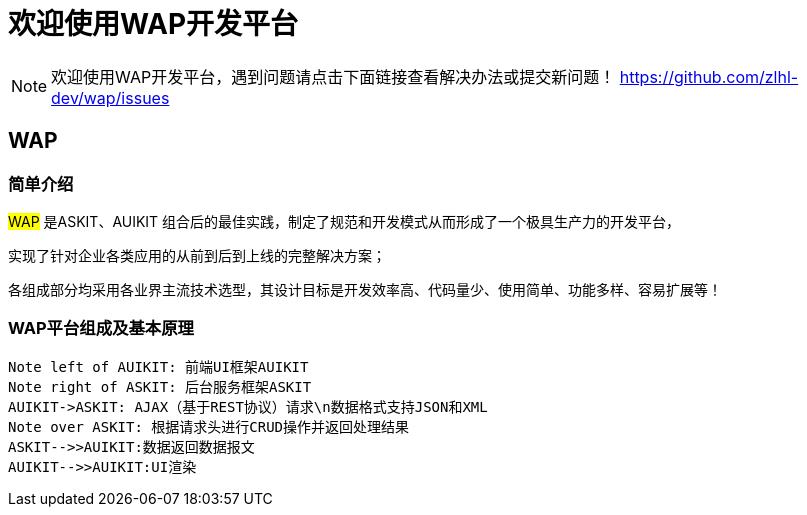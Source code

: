 # 欢迎使用WAP开发平台

[NOTE]
====
欢迎使用WAP开发平台，遇到问题请点击下面链接查看解决办法或提交新问题！  https://github.com/zlhl-dev/wap/issues
====


## WAP

### 简单介绍
#WAP# 是ASKIT、AUIKIT 组合后的最佳实践，制定了规范和开发模式从而形成了一个极具生产力的开发平台，

实现了针对企业各类应用的从前到后到上线的完整解决方案；

各组成部分均采用各业界主流技术选型，其设计目标是开发效率高、代码量少、使用简单、功能多样、容易扩展等！

### WAP平台组成及基本原理

```sequence
Note left of AUIKIT: 前端UI框架AUIKIT
Note right of ASKIT: 后台服务框架ASKIT
AUIKIT->ASKIT: AJAX（基于REST协议）请求\n数据格式支持JSON和XML
Note over ASKIT: 根据请求头进行CRUD操作并返回处理结果
ASKIT-->>AUIKIT:数据返回数据报文
AUIKIT-->>AUIKIT:UI渲染
```